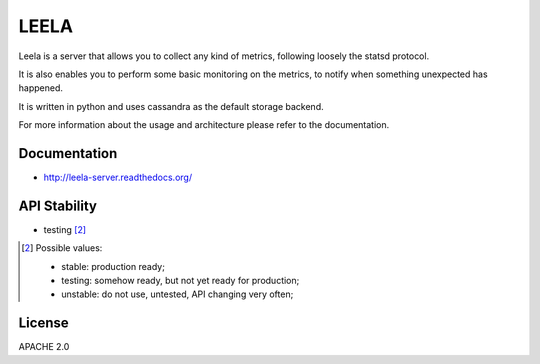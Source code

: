 =====
LEELA
=====

Leela is a server that allows you to collect any kind of metrics,
following loosely the statsd protocol.

It is also enables you to perform some basic monitoring on the
metrics, to notify when something unexpected has happened.

It is written in python and uses cassandra as the default storage
backend.

For more information about the usage and architecture please refer to
the documentation.

Documentation
=============

* http://leela-server.readthedocs.org/

API Stability
=============

* testing [2]_

.. [2] Possible values:

       * stable: production ready;
       * testing: somehow ready, but not yet ready for production;
       * unstable: do not use, untested, API changing very often;

License
=======

APACHE 2.0
